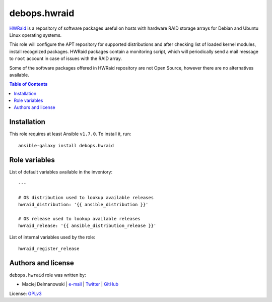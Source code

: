 debops.hwraid
#############

|Travis CI| |test-suite| |Ansible Galaxy|

.. |Travis CI| image:: http://img.shields.io/travis/debops/ansible-hwraid.svg?style=flat
   :target: http://travis-ci.org/debops/ansible-hwraid

.. |test-suite| image:: http://img.shields.io/badge/test--suite-ansible--hwraid-blue.svg?style=flat
   :target: https://github.com/debops/test-suite/tree/master/ansible-hwraid/

.. |Ansible Galaxy| image:: http://img.shields.io/badge/galaxy-debops.hwraid-660198.svg?style=flat
   :target: https://galaxy.ansible.com/list#/roles/2259



`HWRaid`_ is a repository of software packages useful on hosts with
hardware RAID storage arrays for Debian and Ubuntu Linux operating systems.

This role will configure the APT repository for supported distributions and
after checking list of loaded kernel modules, install recognized packages.
HWRaid packages contain a monitoring script, which will periodically send
a mail message to ``root`` account in case of issues with the RAID array.

Some of the software packages offered in HWRaid repository are not Open
Source, however there are no alternatives available.

.. _HWRaid: http://hwraid.le-vert.net/

.. contents:: Table of Contents
   :local:
   :depth: 2
   :backlinks: top

Installation
~~~~~~~~~~~~

This role requires at least Ansible ``v1.7.0``. To install it, run::

    ansible-galaxy install debops.hwraid




Role variables
~~~~~~~~~~~~~~

List of default variables available in the inventory::

    ---
    
    # OS distribution used to lookup available releases
    hwraid_distribution: '{{ ansible_distribution }}'
    
    # OS release used to lookup available releases
    hwraid_release: '{{ ansible_distribution_release }}'

List of internal variables used by the role::

    hwraid_register_release


Authors and license
~~~~~~~~~~~~~~~~~~~

``debops.hwraid`` role was written by:

- Maciej Delmanowski | `e-mail <mailto:drybjed@gmail.com>`__ | `Twitter <https://twitter.com/drybjed>`__ | `GitHub <https://github.com/drybjed>`__

License: `GPLv3 <https://tldrlegal.com/license/gnu-general-public-license-v3-%28gpl-3%29>`_

